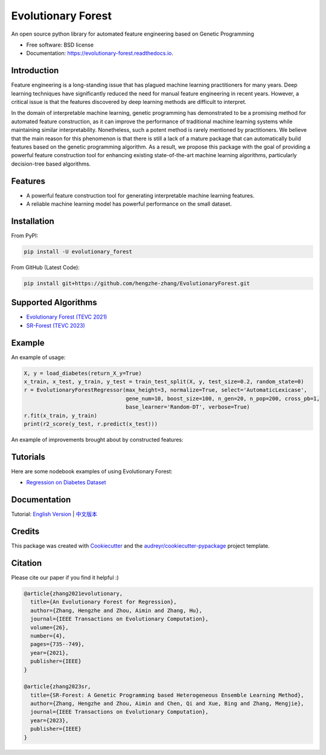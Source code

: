 ===================
Evolutionary Forest
===================


.. image:: https://img.shields.io/pypi/v/evolutionary_forest.svg
        :target: https://pypi.python.org/pypi/evolutionary_forest

.. image:: https://img.shields.io/travis/com/zhenlingcn/evolutionaryforest.svg
        :target: https://www.travis-ci.com/github/zhenlingcn/EvolutionaryForest

.. image:: https://readthedocs.org/projects/evolutionary-forest/badge/?version=latest
        :target: https://evolutionary-forest.readthedocs.io/en/latest/?version=latest
        :alt: Documentation Status


.. image:: https://pyup.io/repos/github/zhenlingcn/evolutionary_forest/shield.svg
     :target: https://pyup.io/repos/github/zhenlingcn/evolutionary_forest/
     :alt: Updates



An open source python library for automated feature engineering based on Genetic Programming


* Free software: BSD license
* Documentation: https://evolutionary-forest.readthedocs.io.


Introduction
----------------

Feature engineering is a long-standing issue that has plagued machine learning practitioners for many years. Deep learning techniques have significantly reduced the need for manual feature engineering in recent years. However, a critical issue is that the features discovered by deep learning methods are difficult to interpret.

In the domain of interpretable machine learning, genetic programming has demonstrated to be a promising method for automated feature construction, as it can improve the performance of traditional machine learning systems while maintaining similar interpretability. Nonetheless, such a potent method is rarely mentioned by practitioners. We believe that the main reason for this phenomenon is that there is still a lack of a mature package that can automatically build features based on the genetic programming algorithm. As a result, we propose this package with the goal of providing a powerful feature construction tool for enhancing existing state-of-the-art machine learning algorithms, particularly decision-tree based algorithms.

Features
----------------

*   A powerful feature construction tool for generating interpretable machine learning features.
*   A reliable machine learning model has powerful performance on the small dataset.

Installation
--------------------------------
From PyPI:

.. code:: bash

    pip install -U evolutionary_forest

From GitHub (Latest Code):

.. code:: bash

    pip install git+https://github.com/hengzhe-zhang/EvolutionaryForest.git

Supported Algorithms
--------------------------------
* `Evolutionary Forest (TEVC 2021) <https://github.com/hengzhe-zhang/EvolutionaryForest/blob/master/experiment/methods/EF.py>`_
* `SR-Forest (TEVC 2023) <https://github.com/hengzhe-zhang/EvolutionaryForest/blob/master/experiment/methods/SRForest.py>`_


Example
----------------
An example of usage:

.. code:: Python

    X, y = load_diabetes(return_X_y=True)
    x_train, x_test, y_train, y_test = train_test_split(X, y, test_size=0.2, random_state=0)
    r = EvolutionaryForestRegressor(max_height=3, normalize=True, select='AutomaticLexicase',
                                    gene_num=10, boost_size=100, n_gen=20, n_pop=200, cross_pb=1,
                                    base_learner='Random-DT', verbose=True)
    r.fit(x_train, y_train)
    print(r2_score(y_test, r.predict(x_test)))

An example of improvements brought about by constructed features:

.. image:: https://raw.githubusercontent.com/zhenlingcn/EvolutionaryForest/master/docs/constructed_features.png

Tutorials
----------------
Here are some nodebook examples of using Evolutionary Forest:

* `Regression on Diabetes Dataset`_

.. _Regression on Diabetes Dataset: https://github.com/hengzhe-zhang/EvolutionaryForest/blob/master/tutorial/diabetes_regression.ipynb

Documentation
----------------
Tutorial: `English Version`_ | `中文版本`_

.. _English Version: https://github.com/zhenlingcn/EvolutionaryForest/blob/master/tutorial/diabetes_regression.ipynb
.. _中文版本: https://github.com/zhenlingcn/EvolutionaryForest/blob/master/tutorial/diabetes_regression-CN.md

Credits
---------------

This package was created with Cookiecutter_ and the `audreyr/cookiecutter-pypackage`_ project template.

.. _Cookiecutter: https://github.com/audreyr/cookiecutter
.. _`audreyr/cookiecutter-pypackage`: https://github.com/audreyr/cookiecutter-pypackage

Citation
---------------

Please cite our paper if you find it helpful :)

.. code::

    @article{zhang2021evolutionary,
      title={An Evolutionary Forest for Regression},
      author={Zhang, Hengzhe and Zhou, Aimin and Zhang, Hu},
      journal={IEEE Transactions on Evolutionary Computation},
      volume={26},
      number={4},
      pages={735--749},
      year={2021},
      publisher={IEEE}
    }

    @article{zhang2023sr,
      title={SR-Forest: A Genetic Programming based Heterogeneous Ensemble Learning Method},
      author={Zhang, Hengzhe and Zhou, Aimin and Chen, Qi and Xue, Bing and Zhang, Mengjie},
      journal={IEEE Transactions on Evolutionary Computation},
      year={2023},
      publisher={IEEE}
    }
